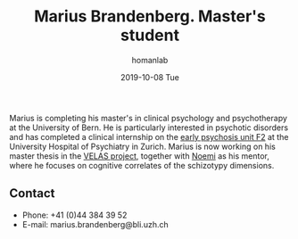 #+TITLE:       Marius Brandenberg. Master's student
#+AUTHOR:      homanlab
#+EMAIL:       homanlab.zuerich@gmail.com
#+DATE:        2019-10-08 Tue 
#+URI:         /people/%y/%m/%d/marius-brandenberg
#+KEYWORDS:    lab, marius, contact, cv
#+TAGS:        lab, marius, contact, cv
#+LANGUAGE:    en
#+OPTIONS:     H:3 num:nil toc:nil \n:nil ::t |:t ^:nil -:nil f:t *:t <:t
#+DESCRIPTION: Postdoc
#+AVATAR:      https://homanlab.github.io/media/img/brandenberg.png

#+ATTR_HTML: :width 200px
[[https://homanlab.github.io/media/img/brandenberg.png]]

Marius is completing his master's in clinical psychology and
psychotherapy at the University of Bern. He is particularly interested
in psychotic disorders and has completed a clinical internship on the
[[https://www.pukzh.ch/unsere-angebote/erwachsenenpsychiatrie/angebote/stationaere-angebote/frueherkennung-und-behandlung-von-psychosen/][early psychosis unit F2]] at the University Hospital of Psychiatry in
Zurich. Marius is now working on his master thesis in the [[https://homanlab.github.io/velas/][VELAS
project]], together with [[https://homanlab.github.io/noemi/][Noemi]] as his mentor, where he focuses on
cognitive correlates of the schizotypy dimensions.

** Contact
#+ATTR_HTML: :target _blank
- Phone: +41 (0)44 384 39 52
- E-mail: marius.brandenberg@bli.uzh.ch

	
